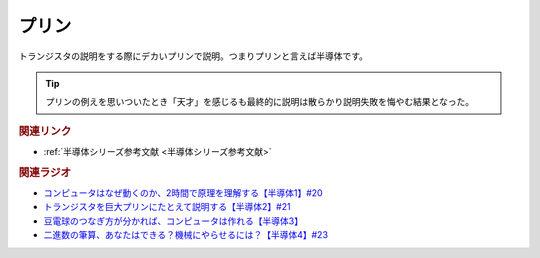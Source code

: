 プリン
==========================================
.. glossary::
    プリン : ふ

トランジスタの説明をする際にデカいプリンで説明。つまりプリンと言えば半導体です。

.. tip:: 
  プリンの例えを思いついたとき「天才」を感じるも最終的に説明は散らかり説明失敗を悔やむ結果となった。

.. rubric:: 関連リンク
* :ref:`半導体シリーズ参考文献 <半導体シリーズ参考文献>`

.. rubric:: 関連ラジオ
* `コンピュータはなぜ動くのか、2時間で原理を理解する【半導体1】#20`_
* `トランジスタを巨大プリンにたとえて説明する【半導体2】#21`_
* `豆電球のつなぎ方が分かれば、コンピュータは作れる【半導体3】`_
* `二進数の筆算、あなたはできる？機械にやらせるには？【半導体4】#23`_

.. _コンピュータはなぜ動くのか、2時間で原理を理解する【半導体1】#20: https://www.youtube.com/watch?v=ShgBk-SPFpo
.. _トランジスタを巨大プリンにたとえて説明する【半導体2】#21: https://www.youtube.com/watch?v=RUveCmXs3LU
.. _豆電球のつなぎ方が分かれば、コンピュータは作れる【半導体3】: https://www.youtube.com/watch?v=VG1_Mm8d4aY
.. _二進数の筆算、あなたはできる？機械にやらせるには？【半導体4】#23: https://www.youtube.com/watch?v=cfn0xkIFceY
